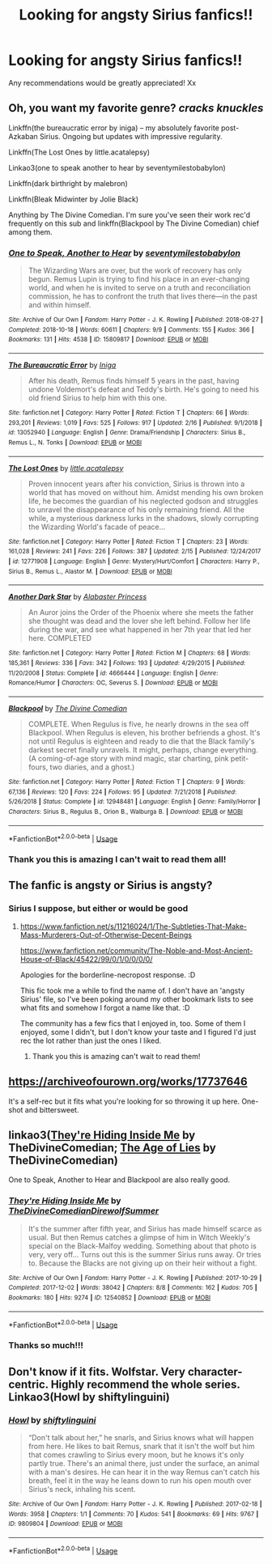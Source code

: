 #+TITLE: Looking for angsty Sirius fanfics!!

* Looking for angsty Sirius fanfics!!
:PROPERTIES:
:Author: roonilwazlib124
:Score: 9
:DateUnix: 1582826760.0
:DateShort: 2020-Feb-27
:FlairText: Request
:END:
Any recommendations would be greatly appreciated! Xx


** Oh, you want my favorite genre? /cracks knuckles/

Linkffn(the bureaucratic error by iniga) -- my absolutely favorite post-Azkaban Sirius. Ongoing but updates with impressive regularity.

Linkffn(The Lost Ones by little.acatalepsy)

Linkao3(one to speak another to hear by seventymilestobabylon)

Linkffn(dark birthright by malebron)

Linkffn(Bleak Midwinter by Jolie Black)

Anything by The Divine Comedian. I'm sure you've seen their work rec'd frequently on this sub and linkffn(Blackpool by The Divine Comedian) chief among them.
:PROPERTIES:
:Author: darlingdaaaarling
:Score: 7
:DateUnix: 1582833849.0
:DateShort: 2020-Feb-27
:END:

*** [[https://archiveofourown.org/works/15809817][*/One to Speak, Another to Hear/*]] by [[https://www.archiveofourown.org/users/seventymilestobabylon/pseuds/seventymilestobabylon][/seventymilestobabylon/]]

#+begin_quote
  The Wizarding Wars are over, but the work of recovery has only begun. Remus Lupin is trying to find his place in an ever-changing world, and when he is invited to serve on a truth and reconciliation commission, he has to confront the truth that lives there---in the past and within himself.
#+end_quote

^{/Site/:} ^{Archive} ^{of} ^{Our} ^{Own} ^{*|*} ^{/Fandom/:} ^{Harry} ^{Potter} ^{-} ^{J.} ^{K.} ^{Rowling} ^{*|*} ^{/Published/:} ^{2018-08-27} ^{*|*} ^{/Completed/:} ^{2018-10-18} ^{*|*} ^{/Words/:} ^{60611} ^{*|*} ^{/Chapters/:} ^{9/9} ^{*|*} ^{/Comments/:} ^{155} ^{*|*} ^{/Kudos/:} ^{366} ^{*|*} ^{/Bookmarks/:} ^{131} ^{*|*} ^{/Hits/:} ^{4538} ^{*|*} ^{/ID/:} ^{15809817} ^{*|*} ^{/Download/:} ^{[[https://archiveofourown.org/downloads/15809817/One%20to%20Speak%20Another%20to.epub?updated_at=1539912228][EPUB]]} ^{or} ^{[[https://archiveofourown.org/downloads/15809817/One%20to%20Speak%20Another%20to.mobi?updated_at=1539912228][MOBI]]}

--------------

[[https://www.fanfiction.net/s/13052940/1/][*/The Bureaucratic Error/*]] by [[https://www.fanfiction.net/u/49515/Iniga][/Iniga/]]

#+begin_quote
  After his death, Remus finds himself 5 years in the past, having undone Voldemort's defeat and Teddy's birth. He's going to need his old friend Sirius to help him with this one.
#+end_quote

^{/Site/:} ^{fanfiction.net} ^{*|*} ^{/Category/:} ^{Harry} ^{Potter} ^{*|*} ^{/Rated/:} ^{Fiction} ^{T} ^{*|*} ^{/Chapters/:} ^{66} ^{*|*} ^{/Words/:} ^{293,201} ^{*|*} ^{/Reviews/:} ^{1,019} ^{*|*} ^{/Favs/:} ^{525} ^{*|*} ^{/Follows/:} ^{917} ^{*|*} ^{/Updated/:} ^{2/16} ^{*|*} ^{/Published/:} ^{9/1/2018} ^{*|*} ^{/id/:} ^{13052940} ^{*|*} ^{/Language/:} ^{English} ^{*|*} ^{/Genre/:} ^{Drama/Friendship} ^{*|*} ^{/Characters/:} ^{Sirius} ^{B.,} ^{Remus} ^{L.,} ^{N.} ^{Tonks} ^{*|*} ^{/Download/:} ^{[[http://www.ff2ebook.com/old/ffn-bot/index.php?id=13052940&source=ff&filetype=epub][EPUB]]} ^{or} ^{[[http://www.ff2ebook.com/old/ffn-bot/index.php?id=13052940&source=ff&filetype=mobi][MOBI]]}

--------------

[[https://www.fanfiction.net/s/12771908/1/][*/The Lost Ones/*]] by [[https://www.fanfiction.net/u/8981577/little-acatalepsy][/little.acatalepsy/]]

#+begin_quote
  Proven innocent years after his conviction, Sirius is thrown into a world that has moved on without him. Amidst mending his own broken life, he becomes the guardian of his neglected godson and struggles to unravel the disappearance of his only remaining friend. All the while, a mysterious darkness lurks in the shadows, slowly corrupting the Wizarding World's facade of peace...
#+end_quote

^{/Site/:} ^{fanfiction.net} ^{*|*} ^{/Category/:} ^{Harry} ^{Potter} ^{*|*} ^{/Rated/:} ^{Fiction} ^{T} ^{*|*} ^{/Chapters/:} ^{23} ^{*|*} ^{/Words/:} ^{161,028} ^{*|*} ^{/Reviews/:} ^{241} ^{*|*} ^{/Favs/:} ^{226} ^{*|*} ^{/Follows/:} ^{387} ^{*|*} ^{/Updated/:} ^{2/15} ^{*|*} ^{/Published/:} ^{12/24/2017} ^{*|*} ^{/id/:} ^{12771908} ^{*|*} ^{/Language/:} ^{English} ^{*|*} ^{/Genre/:} ^{Mystery/Hurt/Comfort} ^{*|*} ^{/Characters/:} ^{Harry} ^{P.,} ^{Sirius} ^{B.,} ^{Remus} ^{L.,} ^{Alastor} ^{M.} ^{*|*} ^{/Download/:} ^{[[http://www.ff2ebook.com/old/ffn-bot/index.php?id=12771908&source=ff&filetype=epub][EPUB]]} ^{or} ^{[[http://www.ff2ebook.com/old/ffn-bot/index.php?id=12771908&source=ff&filetype=mobi][MOBI]]}

--------------

[[https://www.fanfiction.net/s/4666444/1/][*/Another Dark Star/*]] by [[https://www.fanfiction.net/u/1689751/Alabaster-Princess][/Alabaster Princess/]]

#+begin_quote
  An Auror joins the Order of the Phoenix where she meets the father she thought was dead and the lover she left behind. Follow her life during the war, and see what happened in her 7th year that led her here. COMPLETED
#+end_quote

^{/Site/:} ^{fanfiction.net} ^{*|*} ^{/Category/:} ^{Harry} ^{Potter} ^{*|*} ^{/Rated/:} ^{Fiction} ^{M} ^{*|*} ^{/Chapters/:} ^{68} ^{*|*} ^{/Words/:} ^{185,361} ^{*|*} ^{/Reviews/:} ^{336} ^{*|*} ^{/Favs/:} ^{342} ^{*|*} ^{/Follows/:} ^{193} ^{*|*} ^{/Updated/:} ^{4/29/2015} ^{*|*} ^{/Published/:} ^{11/20/2008} ^{*|*} ^{/Status/:} ^{Complete} ^{*|*} ^{/id/:} ^{4666444} ^{*|*} ^{/Language/:} ^{English} ^{*|*} ^{/Genre/:} ^{Romance/Humor} ^{*|*} ^{/Characters/:} ^{OC,} ^{Severus} ^{S.} ^{*|*} ^{/Download/:} ^{[[http://www.ff2ebook.com/old/ffn-bot/index.php?id=4666444&source=ff&filetype=epub][EPUB]]} ^{or} ^{[[http://www.ff2ebook.com/old/ffn-bot/index.php?id=4666444&source=ff&filetype=mobi][MOBI]]}

--------------

[[https://www.fanfiction.net/s/12948481/1/][*/Blackpool/*]] by [[https://www.fanfiction.net/u/45537/The-Divine-Comedian][/The Divine Comedian/]]

#+begin_quote
  COMPLETE. When Regulus is five, he nearly drowns in the sea off Blackpool. When Regulus is eleven, his brother befriends a ghost. It's not until Regulus is eighteen and ready to die that the Black family's darkest secret finally unravels. It might, perhaps, change everything. (A coming-of-age story with mind magic, star charting, pink petit-fours, two diaries, and a ghost.)
#+end_quote

^{/Site/:} ^{fanfiction.net} ^{*|*} ^{/Category/:} ^{Harry} ^{Potter} ^{*|*} ^{/Rated/:} ^{Fiction} ^{T} ^{*|*} ^{/Chapters/:} ^{9} ^{*|*} ^{/Words/:} ^{67,136} ^{*|*} ^{/Reviews/:} ^{120} ^{*|*} ^{/Favs/:} ^{224} ^{*|*} ^{/Follows/:} ^{95} ^{*|*} ^{/Updated/:} ^{7/21/2018} ^{*|*} ^{/Published/:} ^{5/26/2018} ^{*|*} ^{/Status/:} ^{Complete} ^{*|*} ^{/id/:} ^{12948481} ^{*|*} ^{/Language/:} ^{English} ^{*|*} ^{/Genre/:} ^{Family/Horror} ^{*|*} ^{/Characters/:} ^{Sirius} ^{B.,} ^{Regulus} ^{B.,} ^{Orion} ^{B.,} ^{Walburga} ^{B.} ^{*|*} ^{/Download/:} ^{[[http://www.ff2ebook.com/old/ffn-bot/index.php?id=12948481&source=ff&filetype=epub][EPUB]]} ^{or} ^{[[http://www.ff2ebook.com/old/ffn-bot/index.php?id=12948481&source=ff&filetype=mobi][MOBI]]}

--------------

*FanfictionBot*^{2.0.0-beta} | [[https://github.com/tusing/reddit-ffn-bot/wiki/Usage][Usage]]
:PROPERTIES:
:Author: FanfictionBot
:Score: 2
:DateUnix: 1582833906.0
:DateShort: 2020-Feb-27
:END:


*** Thank you this is amazing I can't wait to read them all!
:PROPERTIES:
:Author: roonilwazlib124
:Score: 1
:DateUnix: 1582874667.0
:DateShort: 2020-Feb-28
:END:


** The fanfic is angsty or Sirius is angsty?
:PROPERTIES:
:Author: Avalon1632
:Score: 2
:DateUnix: 1582829248.0
:DateShort: 2020-Feb-27
:END:

*** Sirius I suppose, but either or would be good
:PROPERTIES:
:Author: roonilwazlib124
:Score: 1
:DateUnix: 1582874629.0
:DateShort: 2020-Feb-28
:END:

**** [[https://www.fanfiction.net/s/11216024/1/The-Subtleties-That-Make-Mass-Murderers-Out-of-Otherwise-Decent-Beings]]

[[https://www.fanfiction.net/community/The-Noble-and-Most-Ancient-House-of-Black/45422/99/0/1/0/0/0/0/]]

Apologies for the borderline-necropost response. :D

This fic took me a while to find the name of. I don't have an 'angsty Sirius' file, so I've been poking around my other bookmark lists to see what fits and somehow I forgot a name like that. :D

The community has a few fics that I enjoyed in, too. Some of them I enjoyed, some I didn't, but I don't know your taste and I figured I'd just rec the lot rather than just the ones I liked.
:PROPERTIES:
:Author: Avalon1632
:Score: 1
:DateUnix: 1583580006.0
:DateShort: 2020-Mar-07
:END:

***** Thank you this is amazing can't wait to read them!
:PROPERTIES:
:Author: roonilwazlib124
:Score: 1
:DateUnix: 1583590982.0
:DateShort: 2020-Mar-07
:END:


** [[https://archiveofourown.org/works/17737646]]

It's a self-rec but it fits what you're looking for so throwing it up here. One-shot and bittersweet.
:PROPERTIES:
:Author: ertzer
:Score: 1
:DateUnix: 1582833879.0
:DateShort: 2020-Feb-27
:END:


** linkao3([[https://archiveofourown.org/works/12540852][They're Hiding Inside Me]] by TheDivineComedian; [[https://archiveofourown.org/works/13281801][The Age of Lies]] by TheDivineComedian)

One to Speak, Another to Hear and Blackpool are also really good.
:PROPERTIES:
:Author: AgathaJames
:Score: 1
:DateUnix: 1582921000.0
:DateShort: 2020-Feb-28
:END:

*** [[https://archiveofourown.org/works/12540852][*/They're Hiding Inside Me/*]] by [[https://www.archiveofourown.org/users/TheDivineComedian/pseuds/TheDivineComedian/users/DirewolfSummer/pseuds/DirewolfSummer][/TheDivineComedianDirewolfSummer/]]

#+begin_quote
  It's the summer after fifth year, and Sirius has made himself scarce as usual. But then Remus catches a glimpse of him in Witch Weekly's special on the Black-Malfoy wedding. Something about that photo is very, very off... Turns out this is the summer Sirius runs away. Or tries to. Because the Blacks are not giving up on their heir without a fight.
#+end_quote

^{/Site/:} ^{Archive} ^{of} ^{Our} ^{Own} ^{*|*} ^{/Fandom/:} ^{Harry} ^{Potter} ^{-} ^{J.} ^{K.} ^{Rowling} ^{*|*} ^{/Published/:} ^{2017-10-29} ^{*|*} ^{/Completed/:} ^{2017-12-02} ^{*|*} ^{/Words/:} ^{38042} ^{*|*} ^{/Chapters/:} ^{8/8} ^{*|*} ^{/Comments/:} ^{162} ^{*|*} ^{/Kudos/:} ^{705} ^{*|*} ^{/Bookmarks/:} ^{180} ^{*|*} ^{/Hits/:} ^{9274} ^{*|*} ^{/ID/:} ^{12540852} ^{*|*} ^{/Download/:} ^{[[https://archiveofourown.org/downloads/12540852/Theyre%20Hiding%20Inside%20Me.epub?updated_at=1550961847][EPUB]]} ^{or} ^{[[https://archiveofourown.org/downloads/12540852/Theyre%20Hiding%20Inside%20Me.mobi?updated_at=1550961847][MOBI]]}

--------------

*FanfictionBot*^{2.0.0-beta} | [[https://github.com/tusing/reddit-ffn-bot/wiki/Usage][Usage]]
:PROPERTIES:
:Author: FanfictionBot
:Score: 1
:DateUnix: 1582921026.0
:DateShort: 2020-Feb-28
:END:


*** Thanks so much!!!
:PROPERTIES:
:Author: roonilwazlib124
:Score: 1
:DateUnix: 1582921223.0
:DateShort: 2020-Feb-28
:END:


** Don't know if it fits. Wolfstar. Very character-centric. Highly recommend the whole series. Linkao3(Howl by shiftylinguini)
:PROPERTIES:
:Author: inside_a_mind
:Score: 1
:DateUnix: 1583076922.0
:DateShort: 2020-Mar-01
:END:

*** [[https://archiveofourown.org/works/9809804][*/Howl/*]] by [[https://www.archiveofourown.org/users/shiftylinguini/pseuds/shiftylinguini][/shiftylinguini/]]

#+begin_quote
  “Don't talk about her,” he snarls, and Sirius knows what will happen from here. He likes to bait Remus, snark that it isn't the wolf but him that comes crawling to Sirius every moon, but he knows it's only partly true. There's an animal there, just under the surface, an animal with a man's desires. He can hear it in the way Remus can't catch his breath, feel it in the way he leans down to run his open mouth over Sirius's neck, inhaling his scent.
#+end_quote

^{/Site/:} ^{Archive} ^{of} ^{Our} ^{Own} ^{*|*} ^{/Fandom/:} ^{Harry} ^{Potter} ^{-} ^{J.} ^{K.} ^{Rowling} ^{*|*} ^{/Published/:} ^{2017-02-18} ^{*|*} ^{/Words/:} ^{3958} ^{*|*} ^{/Chapters/:} ^{1/1} ^{*|*} ^{/Comments/:} ^{70} ^{*|*} ^{/Kudos/:} ^{541} ^{*|*} ^{/Bookmarks/:} ^{69} ^{*|*} ^{/Hits/:} ^{9767} ^{*|*} ^{/ID/:} ^{9809804} ^{*|*} ^{/Download/:} ^{[[https://archiveofourown.org/downloads/9809804/Howl.epub?updated_at=1545890026][EPUB]]} ^{or} ^{[[https://archiveofourown.org/downloads/9809804/Howl.mobi?updated_at=1545890026][MOBI]]}

--------------

*FanfictionBot*^{2.0.0-beta} | [[https://github.com/tusing/reddit-ffn-bot/wiki/Usage][Usage]]
:PROPERTIES:
:Author: FanfictionBot
:Score: 1
:DateUnix: 1583076934.0
:DateShort: 2020-Mar-01
:END:

